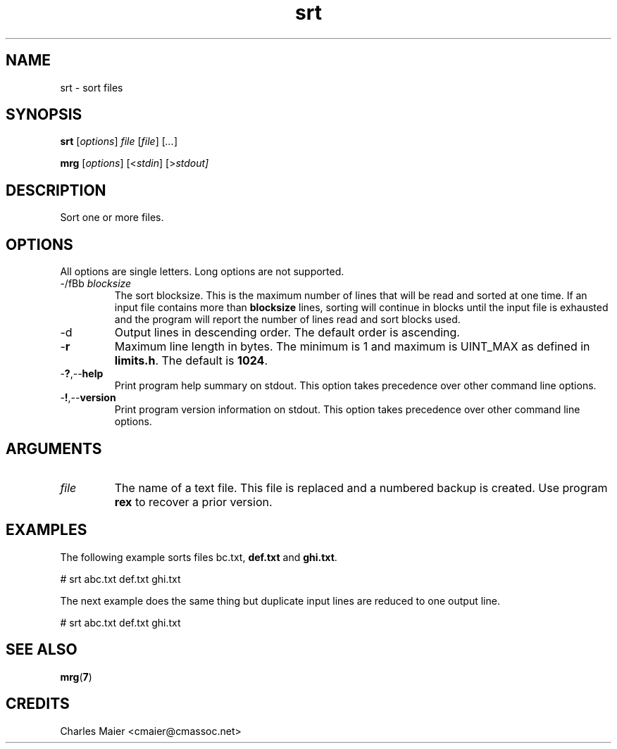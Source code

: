 .TH srt 7 "December 2012" "plc-utils-2.1.3" "Qualcomm Atheros Powerline Toolkit"

.SH NAME
srt - sort files

.SH SYNOPSIS
.BR srt
.RI [ options ]
.IR file
.RI [ file ]
.RI [ ... ]
.PP
.BR mrg
.RI [ options ]
.RI [< stdin ]
.RI [> stdout]

.SH DESCRIPTION
Sort one or more files.

.SH OPTIONS
All options are single letters.
Long options are not supported.

.TP
-/fBb \fIblocksize\fR
The sort blocksize.
This is the maximum number of lines that will be read and sorted at one time.
If an input file contains more than \fBblocksize\fR lines, sorting will continue in blocks until the input file is exhausted and the program will report the number of lines read and sort blocks used.

.TP
.RB -d
Output lines in descending order.
The default order is ascending.

.TP
.RB - r
Maximum line length in bytes.
The minimum is 1 and maximum is UINT_MAX as defined in \fBlimits.h\fR.
The default is \fB1024\fR.

.TP
.RB - ? ,-- help
Print program help summary on stdout.
This option takes precedence over other command line options.

.TP
.RB - ! ,-- version
Print program version information on stdout.
This option takes precedence over other command line options.

.SH ARGUMENTS

.TP
.IR file
The name of a text file.
This file is replaced and a numbered backup is created.
Use program \fBrex\fR to recover a prior version.

.SH EXAMPLES 
The following example sorts files \vBabc.txt\fR, \fBdef.txt\fR and \fBghi.txt\fR.
.PP
   # srt abc.txt def.txt ghi.txt
.PP
The next example does the same thing but duplicate input lines are reduced to one output line.
.PP
   # srt abc.txt def.txt ghi.txt

.SH SEE ALSO
.BR mrg ( 7 )

.SH CREDITS
 Charles Maier <cmaier@cmassoc.net>
